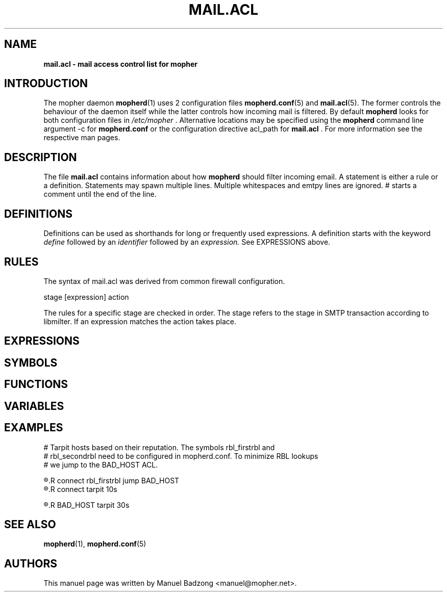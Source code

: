 .TH "MAIL.ACL" "5" "December 2009"
.SH NAME
.B mail.acl \- mail access control list for mopher
.SH INTRODUCTION
The mopher daemon
.BR mopherd (1)
uses 2 configuration files
.BR mopherd.conf (5)
and
.BR mail.acl (5).
The former controls the behaviour of the daemon itself while the latter
controls how incoming mail is filtered. By default
.B mopherd
looks for both configuration files in
.I /etc/mopher
\&. Alternative locations may be specified using the
.B mopherd
command line argument -c for
.B mopherd.conf
or the configuration directive acl_path for
.B mail.acl
\&. For more information see the respective man pages.
.SH DESCRIPTION
The file
.B mail.acl
contains information about how
.B mopherd
should filter incoming email. A statement is either a rule or a definition.
Statements may spawn multiple lines. Multiple whitespaces and emtpy lines are
ignored. # starts a comment until the end of the line.
.SH DEFINITIONS
Definitions can be used as shorthands for long or frequently used expressions.
A definition starts with the keyword
.I define
followed by an
.I identifier 
followed by an
.I expression.
See EXPRESSIONS above.
.SH RULES
The syntax of mail.acl was derived from common firewall configuration.
.P
stage [expression] action
.P
The rules for a specific stage are checked in order. The stage refers to the stage
in SMTP transaction according to libmilter. If an expression matches the action takes place.
.SH EXPRESSIONS
.SH SYMBOLS
.SH FUNCTIONS
.SH VARIABLES
.SH EXAMPLES
.nf
# Tarpit hosts based on their reputation. The symbols rbl_firstrbl and
# rbl_secondrbl need to be configured in mopherd.conf. To minimize RBL lookups
# we jump to the BAD_HOST ACL.
.P
.R connect milter_hostname == \"unknown\" jump BAD_HOST
.R connect rbl_firstrbl jump BAD_HOST
.R connect rbl_secondrbl jump BAD_HOST
.R connect tarpit 10s
.P
.R BAD_HOST set $bad_host = 1
.R BAD_HOST tarpit 30s
.fi
.SH SEE ALSO
.BR mopherd (1),
.BR mopherd.conf (5)
.SH AUTHORS
This manuel page was written by Manuel Badzong <manuel@mopher.net>.
